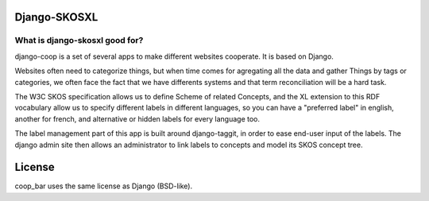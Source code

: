 Django-SKOSXL
===============================================


What is django-skosxl good for?
------------------------------------
django-coop is a set of several apps to make different websites cooperate. It is based on Django.

Websites often need to categorize things, but when time comes for agregating all the data and gather Things by tags or categories, we often face the fact that we have differents systems and that term reconciliation will be a hard task.

The W3C SKOS specification allows us to define Scheme of related Concepts, and the XL extension to this RDF vocabulary allow us to specify different labels in different languages, so you can have a "preferred label" in english, another for french, and alternative or hidden labels for every language too.

The label management part of this app is built around django-taggit, in order to ease end-user input of the labels.
The django admin site then allows an administrator to link labels to concepts and model its SKOS concept tree.


License
=======

coop_bar uses the same license as Django (BSD-like).
